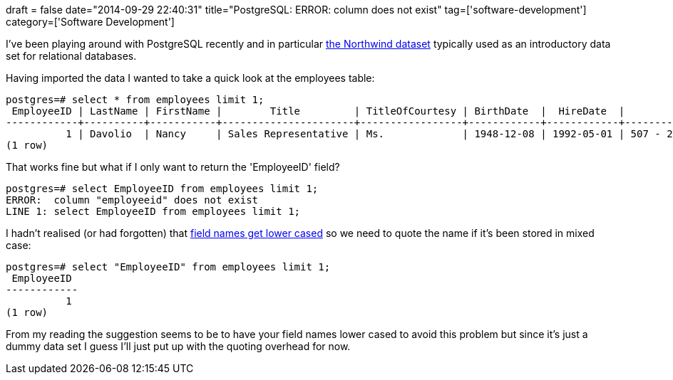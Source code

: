 +++
draft = false
date="2014-09-29 22:40:31"
title="PostgreSQL: ERROR:  column does not exist"
tag=['software-development']
category=['Software Development']
+++

I've been playing around with PostgreSQL recently and in particular https://code.google.com/p/northwindextended/downloads/detail?name=northwind.postgre.sql&can=2&q=[the Northwind dataset] typically used as an introductory data set for relational databases.

Having imported the data I wanted to take a quick look at the employees table:

[source,sql]
----

postgres=# select * from employees limit 1;
 EmployeeID | LastName | FirstName |        Title         | TitleOfCourtesy | BirthDate  |  HireDate  |           Address           |  City   | Region | PostalCode | Country |   HomePhone    | Extension | Photo |                                                                                      Notes                                                                                      | ReportsTo |              PhotoPath
------------+----------+-----------+----------------------+-----------------+------------+------------+-----------------------------+---------+--------+------------+---------+----------------+-----------+-------+---------------------------------------------------------------------------------------------------------------------------------------------------------------------------------+-----------+--------------------------------------
          1 | Davolio  | Nancy     | Sales Representative | Ms.             | 1948-12-08 | 1992-05-01 | 507 - 20th Ave. E.\nApt. 2A | Seattle | WA     | 98122      | USA     | (206) 555-9857 | 5467      | \x    | Education includes a BA in psychology from Colorado State University in 1970.  She also completed "The Art of the Cold Call."  Nancy is a member of Toastmasters International. |         2 | http://accweb/emmployees/davolio.bmp
(1 row)
----

That works fine but what if I only want to return the 'EmployeeID' field?

[source,sql]
----

postgres=# select EmployeeID from employees limit 1;
ERROR:  column "employeeid" does not exist
LINE 1: select EmployeeID from employees limit 1;
----

I hadn't realised (or had forgotten) that http://stackoverflow.com/questions/20878932/are-postgresql-column-names-case-sensitive[field names get lower cased] so we need to quote the name if it's been stored in mixed case:

[source,sql]
----

postgres=# select "EmployeeID" from employees limit 1;
 EmployeeID
------------
          1
(1 row)
----

From my reading the suggestion seems to be to have your field names lower cased to avoid this problem but since it's just a dummy data set I guess I'll just put up with the quoting overhead for now.
